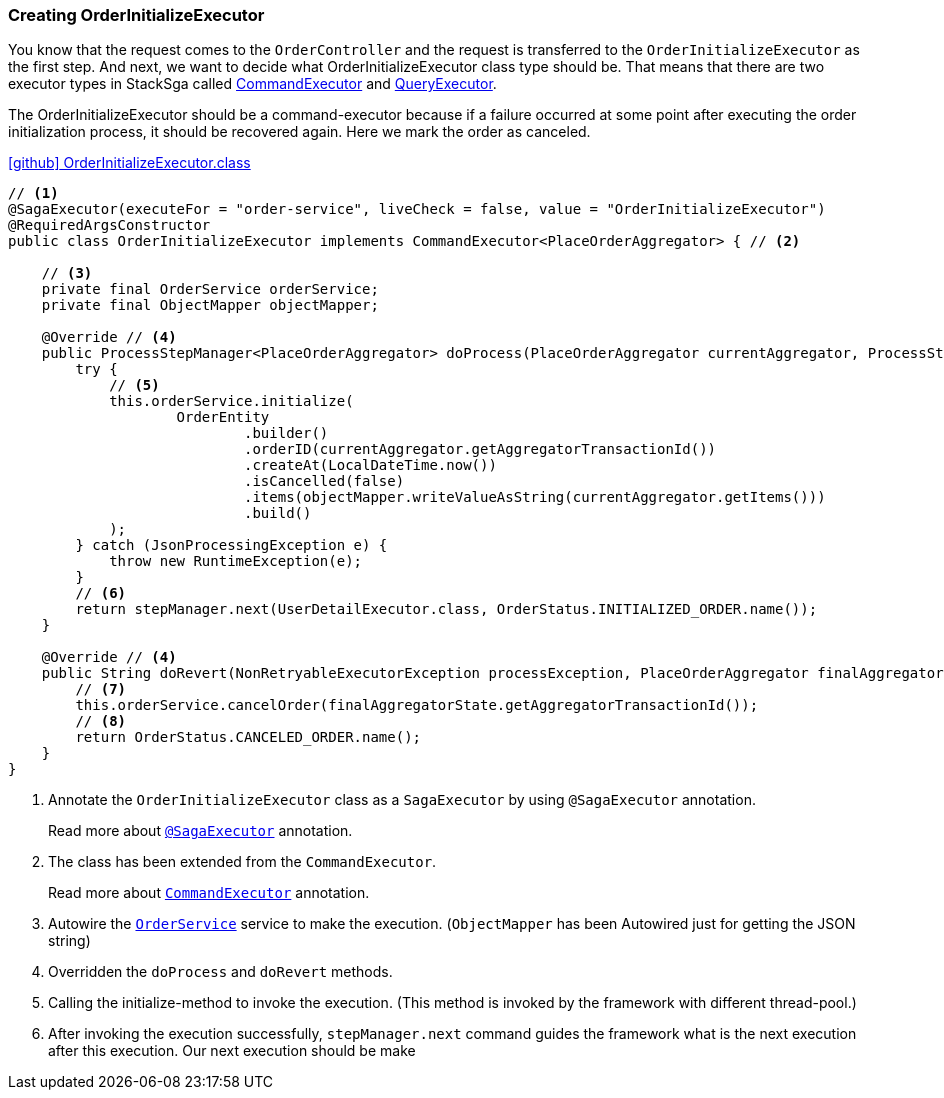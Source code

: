 [[creating_order_initialize_executor]]
=== Creating OrderInitializeExecutor

You know that the request comes to the `OrderController`
and the request is transferred to the `OrderInitializeExecutor` as the first step.
And next, we want to decide what OrderInitializeExecutor class type should be.
That means that there are two executor types in StackSga called xref:framework:command_executor.adoc[CommandExecutor] and xref:framework:query_executor.adoc[QueryExecutor].

The OrderInitializeExecutor should be a command-executor because if a failure occurred at some point after executing the order initialization process, it should be recovered again.
Here we mark the order as canceled.

.https://github.com/stacksaga/stacksaga-examples/blob/main/stacksaga-demo-for-kubernetes/order-service/src/main/java/org/example/executor/OrderInitializeExecutor.java[icon:github[role=black,size=2x] OrderInitializeExecutor.class]
[source,java]
----
// <1>
@SagaExecutor(executeFor = "order-service", liveCheck = false, value = "OrderInitializeExecutor")
@RequiredArgsConstructor
public class OrderInitializeExecutor implements CommandExecutor<PlaceOrderAggregator> { // <2>

    // <3>
    private final OrderService orderService;
    private final ObjectMapper objectMapper;

    @Override // <4>
    public ProcessStepManager<PlaceOrderAggregator> doProcess(PlaceOrderAggregator currentAggregator, ProcessStepManagerUtil<PlaceOrderAggregator> stepManager) throws RetryableExecutorException, NonRetryableExecutorException {
        try {
            // <5>
            this.orderService.initialize(
                    OrderEntity
                            .builder()
                            .orderID(currentAggregator.getAggregatorTransactionId())
                            .createAt(LocalDateTime.now())
                            .isCancelled(false)
                            .items(objectMapper.writeValueAsString(currentAggregator.getItems()))
                            .build()
            );
        } catch (JsonProcessingException e) {
            throw new RuntimeException(e);
        }
        // <6>
        return stepManager.next(UserDetailExecutor.class, OrderStatus.INITIALIZED_ORDER.name());
    }

    @Override // <4>
    public String doRevert(NonRetryableExecutorException processException, PlaceOrderAggregator finalAggregatorState, RevertHintStore revertHintStore) throws RetryableExecutorException {
        // <7>
        this.orderService.cancelOrder(finalAggregatorState.getAggregatorTransactionId());
        // <8>
        return OrderStatus.CANCELED_ORDER.name();
    }
}
----

<1> Annotate the `OrderInitializeExecutor` class as a `SagaExecutor` by using `@SagaExecutor` annotation.
+
Read more about xref:framework:saga_executors.adoc#saga_executors[`@SagaExecutor`] annotation.
<2> The class has been extended from the `CommandExecutor`.
+
Read more about xref:framework:saga_executors.adoc#command_executor[`CommandExecutor`] annotation.

<3> Autowire the https://github.com/stacksaga/stacksaga-examples/blob/main/stacksaga-demo-for-kubernetes/order-service/src/main/java/org/example/service/internal/OrderService.java[`OrderService`] service to make the execution.
(`ObjectMapper` has been Autowired just for getting the JSON string)
<4> Overridden the `doProcess` and `doRevert` methods.

<5> Calling the initialize-method to invoke the execution.
(This method is invoked by the framework with different thread-pool.)

<6> After invoking the execution successfully, `stepManager.next` command guides the framework what is the next execution after this execution.
Our next execution should be make
